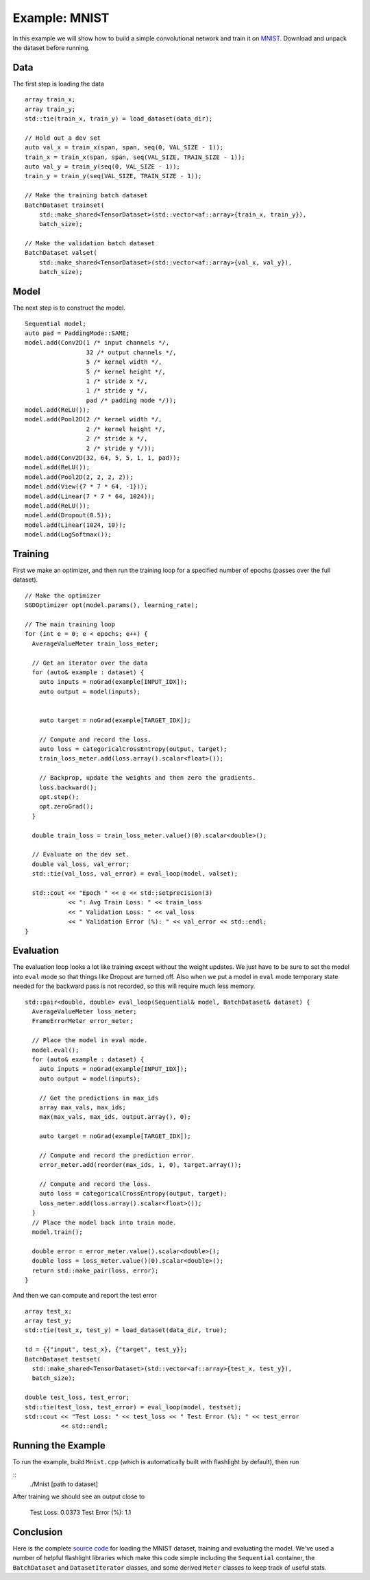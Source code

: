 Example: MNIST
==============

In this example we will show how to build a simple convolutional network and
train it on `MNIST <http://yann.lecun.com/exdb/mnist/>`_. Download and unpack
the dataset before running.

Data
----

The first step is loading the data

::

  array train_x;
  array train_y;
  std::tie(train_x, train_y) = load_dataset(data_dir);

  // Hold out a dev set
  auto val_x = train_x(span, span, seq(0, VAL_SIZE - 1));
  train_x = train_x(span, span, seq(VAL_SIZE, TRAIN_SIZE - 1));
  auto val_y = train_y(seq(0, VAL_SIZE - 1));
  train_y = train_y(seq(VAL_SIZE, TRAIN_SIZE - 1));

  // Make the training batch dataset
  BatchDataset trainset(
      std::make_shared<TensorDataset>(std::vector<af::array>{train_x, train_y}),
      batch_size);

  // Make the validation batch dataset
  BatchDataset valset(
      std::make_shared<TensorDataset>(std::vector<af::array>{val_x, val_y}),
      batch_size);

Model
-----

The next step is to construct the model.

::

  Sequential model;
  auto pad = PaddingMode::SAME;
  model.add(Conv2D(1 /* input channels */,
                   32 /* output channels */,
                   5 /* kernel width */,
                   5 /* kernel height */,
                   1 /* stride x */,
                   1 /* stride y */,
                   pad /* padding mode */));
  model.add(ReLU());
  model.add(Pool2D(2 /* kernel width */,
                   2 /* kernel height */,
                   2 /* stride x */,
                   2 /* stride y */));
  model.add(Conv2D(32, 64, 5, 5, 1, 1, pad));
  model.add(ReLU());
  model.add(Pool2D(2, 2, 2, 2));
  model.add(View({7 * 7 * 64, -1}));
  model.add(Linear(7 * 7 * 64, 1024));
  model.add(ReLU());
  model.add(Dropout(0.5));
  model.add(Linear(1024, 10));
  model.add(LogSoftmax());

Training
--------

First we make an optimizer, and then run the training loop for a specified
number of epochs (passes over the full dataset).

::

  // Make the optimizer
  SGDOptimizer opt(model.params(), learning_rate);

  // The main training loop
  for (int e = 0; e < epochs; e++) {
    AverageValueMeter train_loss_meter;

    // Get an iterator over the data
    for (auto& example : dataset) {
      auto inputs = noGrad(example[INPUT_IDX]);
      auto output = model(inputs);


      auto target = noGrad(example[TARGET_IDX]);

      // Compute and record the loss.
      auto loss = categoricalCrossEntropy(output, target);
      train_loss_meter.add(loss.array().scalar<float>());

      // Backprop, update the weights and then zero the gradients.
      loss.backward();
      opt.step();
      opt.zeroGrad();
    }

    double train_loss = train_loss_meter.value()(0).scalar<double>();

    // Evaluate on the dev set.
    double val_loss, val_error;
    std::tie(val_loss, val_error) = eval_loop(model, valset);

    std::cout << "Epoch " << e << std::setprecision(3)
              << ": Avg Train Loss: " << train_loss
              << " Validation Loss: " << val_loss
              << " Validation Error (%): " << val_error << std::endl;
  }

Evaluation
----------

The evaluation loop looks a lot like training except without the weight
updates. We just have to be sure to set the model into ``eval`` mode so that
things like Dropout are turned off. Also when we put a model in ``eval`` mode
temporary state needed for the backward pass is not recorded, so this will
require much less memory.

::

  std::pair<double, double> eval_loop(Sequential& model, BatchDataset& dataset) {
    AverageValueMeter loss_meter;
    FrameErrorMeter error_meter;

    // Place the model in eval mode.
    model.eval();
    for (auto& example : dataset) {
      auto inputs = noGrad(example[INPUT_IDX]);
      auto output = model(inputs);

      // Get the predictions in max_ids
      array max_vals, max_ids;
      max(max_vals, max_ids, output.array(), 0);

      auto target = noGrad(example[TARGET_IDX]);

      // Compute and record the prediction error.
      error_meter.add(reorder(max_ids, 1, 0), target.array());

      // Compute and record the loss.
      auto loss = categoricalCrossEntropy(output, target);
      loss_meter.add(loss.array().scalar<float>());
    }
    // Place the model back into train mode.
    model.train();

    double error = error_meter.value().scalar<double>();
    double loss = loss_meter.value()(0).scalar<double>();
    return std::make_pair(loss, error);
  }

And then we can compute and report the test error

::

  array test_x;
  array test_y;
  std::tie(test_x, test_y) = load_dataset(data_dir, true);

  td = {{"input", test_x}, {"target", test_y}};
  BatchDataset testset(
    std::make_shared<TensorDataset>(std::vector<af::array>{test_x, test_y}),
    batch_size);

  double test_loss, test_error;
  std::tie(test_loss, test_error) = eval_loop(model, testset);
  std::cout << "Test Loss: " << test_loss << " Test Error (%): " << test_error
            << std::endl;


Running the Example
-------------------

To run the example, build ``Mnist.cpp`` (which is automatically built with flashlight by default), then run

::
   ./Mnist [path to dataset]

After training we should see an output close to

    Test Loss: 0.0373 Test Error (%): 1.1


Conclusion
----------

Here is the complete `source code <todolinktomnist.com>`_ for loading the MNIST
dataset, training and evaluating the model. We've used a number of helpful
flashlight libraries which make this code simple including the ``Sequential``
container, the ``BatchDataset`` and ``DatasetIterator`` classes, and some
derived ``Meter`` classes to keep track of useful stats.

